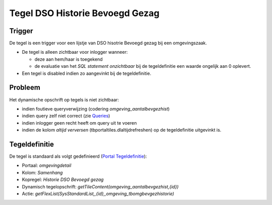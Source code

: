 Tegel DSO Historie Bevoegd Gezag
================================

Trigger
-------

De tegel is een trigger voor een lijstje van DSO hisotrie Bevoegd gezag
bij een omgevingszaak.

-  De tegel is alleen zichtbaar voor inlogger wanneer:

   -  deze aan hem/haar is toegekend
   -  de evaluatie van het *SQL statement onzichtbaar* bij de
      tegeldefinitie een waarde ongelijk aan 0 oplevert.

-  Een tegel is disabled indien zo aangevinkt bij de tegeldefinitie.

Probleem
--------

Het dynamische opschrift op tegels is niet zichtbaar:

-  indien foutieve queryverwijzing (codering
   *omgeving_aantalbevgezhist*)
-  indien query zelf niet correct (zie
   `Queries </docs/instellen_inrichten/queries.md>`__)
-  indien inlogger geen recht heeft om query uit te voeren
-  indien de kolom *altijd verversen* (tbportaltiles.dlaltijdrefreshen)
   op de tegeldefinitie uitgevinkt is.

Tegeldefinitie
--------------

De tegel is standaard als volgt gedefinieerd (`Portal
Tegeldefinitie </docs/instellen_inrichten/portaldefinitie/portal_tegel.md>`__):

-  Portaal: *omgevingdetail*
-  Kolom: *Samenhang*
-  Kopregel: *Historie DSO Bevoegd gezag*
-  Dynamisch tegelopschrift:
   *getTileContent(omgeving_aantalbevgezhist,{id})*
-  Actie:
   *getFlexList(SysStandardList,,{id},,omgeving_tbomgbevgezhistorie)*
